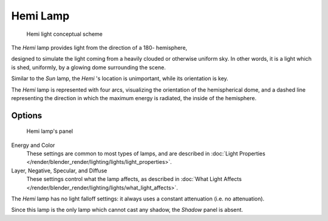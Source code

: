 
*********
Hemi Lamp
*********

.. figure:: /images/HemiScheme.jpg
   :width: 250px

   Hemi light conceptual scheme


The *Hemi* lamp provides light from the direction of a 180- hemisphere,

designed to simulate the light coming from a heavily clouded or otherwise uniform sky.
In other words, it is a light which is shed, uniformly,
by a glowing dome surrounding the scene.

Similar to the *Sun* lamp, the *Hemi* 's location is unimportant,
while its orientation is key.

The *Hemi* lamp is represented with four arcs,
visualizing the orientation of the hemispherical dome,
and a dashed line representing the direction in which the maximum energy is radiated,
the inside of the hemisphere.


Options
=======

.. figure:: /images/lighting-lamps-hemi.jpg
   :width: 307px

   Hemi lamp's panel


Energy and Color
   These settings are common to most types of lamps, and are described in
   :doc:`Light Properties </render/blender_render/lighting/lights/light_properties>`.
Layer, Negative, Specular, and Diffuse
   These settings control what the lamp affects, as described in
   :doc:`What Light Affects </render/blender_render/lighting/lights/what_light_affects>`.

The *Hemi* lamp has no light falloff settings: it always uses a constant attenuation
(i.e. no attenuation).

Since this lamp is the only lamp which cannot cast any shadow,
the *Shadow* panel is absent.


